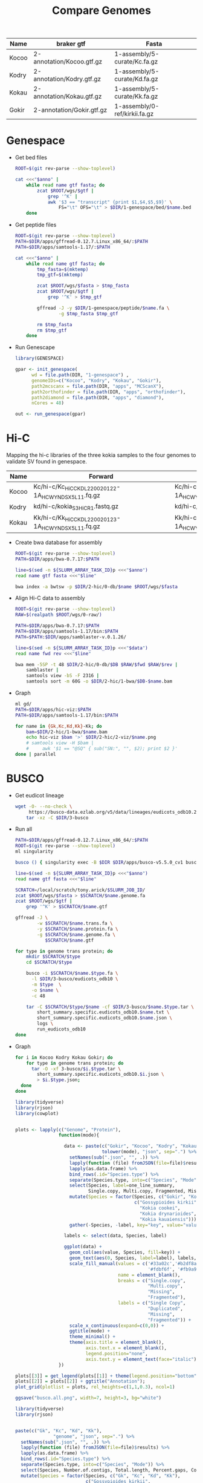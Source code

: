 #+title: Compare Genomes
#+PROPERTY:  header-args :var DIR=(my/dir)

#+name:anno
| Name  | braker gtf                | Fasta                         |
|-------+---------------------------+-------------------------------|
| Kocoo | 2-annotation/Kocoo.gtf.gz | 1-assembly/5-curate/Kc.fa.gz  |
| Kodry | 2-annotation/Kodry.gtf.gz | 1-assembly/5-curate/Kd.fa.gz  |
| Kokau | 2-annotation/Kokau.gtf.gz | 1-assembly/5-curate/Kk.fa.gz  |
| Gokir | 2-annotation/Gokir.gtf.gz | 1-assembly/0-ref/kirkii.fa.gz |


* Genespace

- Get bed files
  #+header: :var anno=anno
  #+begin_src sh :tangle 1-genespace/bed/run.sh
    ROOT=$(git rev-parse --show-toplevel)

    cat <<<"$anno" |
        while read name gtf fasta; do
            zcat $ROOT/wgs/$gtf |
                grep '^K' |
                awk '$3 == "transcript" {print $1,$4,$5,$9}' \
                    FS="\t" OFS="\t" > $DIR/1-genespace/bed/$name.bed
        done
  #+end_src

  #+RESULTS:

- Get peptide files
  #+header: :var anno=anno
  #+begin_src sh :tangle 1-genespace/peptide/run.sh
    ROOT=$(git rev-parse --show-toplevel)
    PATH=$DIR/apps/gffread-0.12.7.Linux_x86_64/:$PATH
    PATH=$DIR/apps/samtools-1.17/:$PATH

    cat <<<"$anno" |
        while read name gtf fasta; do
            tmp_fasta=$(mktemp)
            tmp_gtf=$(mktemp)

            zcat $ROOT/wgs/$fasta > $tmp_fasta
            zcat $ROOT/wgs/$gtf |
                grep '^K' > $tmp_gtf
            
            gffread -J -y $DIR/1-genespace/peptide/$name.fa \
                    -g $tmp_fasta $tmp_gtf
                                   
            rm $tmp_fasta
            rm $tmp_gtf
        done
  #+end_src
- Run Genescape
  #+begin_src R :tangle 1-genespace/run.R
    library(GENESPACE)

    gpar <- init_genespace(
          wd = file.path(DIR, "1-genespace") ,
          genomeIDs=c("Kocoo", "Kodry", "Kokau", "Gokir"), 
          path2mcscanx = file.path(DIR, "apps", "MCScanX"),
          path2orthofinder = file.path(DIR, "apps", "orthofinder"),
          path2diamond = file.path(DIR, "apps", "diamond"),
          nCores = 48)

    out <- run_genespace(gpar)
    
  #+end_src


* Hi-C

Mapping the hi-c libraries of the three kokia samples to the four
genomes to validate SV found in genespace.

#+name: hic
| Name  | Forward                                              | Reverse                                              |
|-------+------------------------------------------------------+------------------------------------------------------|
| Kocoo | Kc/hi-c/Kc_HiC_CKDL220020122-1A_HCWYNDSX5_L1_1.fq.gz | Kc/hi-c/Kc_HiC_CKDL220020122-1A_HCWYNDSX5_L1_2.fq.gz |
| Kodry | kd/hi-c/kokia_S3HiC_R1.fastq.gz                      | kd/hi-c/kokia_S3HiC_R2.fastq.gz                      |
| Kokau | Kk/hi-c/Kk_HiC_CKDL220020123-1A_HCWYNDSX5_L1_1.fq.gz | Kk/hi-c/Kk_HiC_CKDL220020123-1A_HCWYNDSX5_L1_2.fq.gz |

- Create bwa database for assembly
  #+header: :var anno=anno
  #+begin_src sh :tangle 2-hic/0-db/run.sh
    ROOT=$(git rev-parse --show-toplevel)
    PATH=$DIR/apps/bwa-0.7.17:$PATH

    line=$(sed -n ${SLURM_ARRAY_TASK_ID}p <<<"$anno")
    read name gtf fasta <<<"$line"

    bwa index -a bwtsw -p $DIR/2-hic/0-db/$name $ROOT/wgs/$fasta
  #+end_src
- Align Hi-C data to assembly
  #+header: :var data=hic
  #+begin_src sh :tangle 2-hic/1-bwa/run.sh
    ROOT=$(git rev-parse --show-toplevel)
    RAW=$(realpath $ROOT/wgs/0-raw/)

    PATH=$DIR/apps/bwa-0.7.17:$PATH
    PATH=$DIR/apps/samtools-1.17/bin:$PATH
    PATH=$PATH:$DIR/apps/samblaster-v.0.1.26/

    line=$(sed -n ${SLURM_ARRAY_TASK_ID}p <<<"$data")
    read name fwd rev <<<"$line"

    bwa mem -5SP -t 48 $DIR/2-hic/0-db/$DB $RAW/$fwd $RAW/$rev |
        samblaster |
        samtools view -bS -F 2316 |
        samtools sort -m 60G -o $DIR/2-hic/1-bwa/$DB-$name.bam
  #+end_src


- Graph
  #+begin_src sh :tangle 2-hic/2-viz/run.sh
    ml gd/
    PATH=$DIR/apps/hic-viz:$PATH
    PATH=$DIR/apps/samtools-1.17/bin:$PATH

    for name in {Gk,Kc,Kd,Kk}-Kk; do
        bam=$DIR/2-hic/1-bwa/$name.bam
        echo hic-viz $bam '>' $DIR/2-hic/2-viz/$name.png
        # samtools view -H $bam |
        #     awk '$1 == "@SQ" { sub("SN:", "", $2); print $2 }' 
    done | parallel
  #+end_src

* BUSCO

- Get eudicot lineage
  #+begin_src sh :tangle 3-busco/download-lineage.sh
  wget -O- --no-check \
       https://busco-data.ezlab.org/v5/data/lineages/eudicots_odb10.2020-09-10.tar.gz |
      tar -xz -C $DIR/3-busco
#+end_src
- Run all 
  #+header: :var anno=anno
  #+begin_src sh :tangle 3-busco/run.sh
    PATH=$DIR/apps/gffread-0.12.7.Linux_x86_64/:$PATH
    ROOT=$(git rev-parse --show-toplevel)
    ml singularity

    busco () { singularity exec -B $DIR $DIR/apps/busco-v5.5.0_cv1 busco "$@" ; }

    line=$(sed -n ${SLURM_ARRAY_TASK_ID}p <<<"$anno")
    read name gtf fasta <<<"$line"

    SCRATCH=/local/scratch/tony.arick/$SLURM_JOB_ID/
    zcat $ROOT/wgs/$fasta > $SCRATCH/$name.genome.fa
    zcat $ROOT/wgs/$gtf |
        grep '^K' > $SCRATCH/$name.gtf

    gffread -J \
            -w $SCRATCH/$name.trans.fa \
            -y $SCRATCH/$name.protein.fa \
            -g $SCRATCH/$name.genome.fa \
               $SCRATCH/$name.gtf

    for type in genome trans protein; do
        mkdir $SCRATCH/$type
        cd $SCRATCH/$type
        
        busco -i $SCRATCH/$name.$type.fa \
          -l $DIR/3-busco/eudicots_odb10 \
          -m $type  \
          -o $name \
          -c 48

        tar -C $SCRATCH/$type/$name -cf $DIR/3-busco/$name.$type.tar \
            short_summary.specific.eudicots_odb10.$name.txt \
            short_summary.specific.eudicots_odb10.$name.json \
            logs \
            run_eudicots_odb10
    done
  #+end_src

- Graph
  #+begin_src sh  
    for i in Kocoo Kodry Kokau Gokir; do
        for type in genome trans protein; do
          tar -O -xf 3-busco/$i.$type.tar \
            short_summary.specific.eudicots_odb10.$i.json \
            > $i.$type.json;
      done
    done
  #+end_src
  #+begin_src R
    library(tidyverse)
    library(rjson)
    library(cowplot)


    plots <- lapply(c("Genome", "Protein"),
                    function(mode){

                      data <- paste(c("Gokir", "Kocoo", "Kodry", "Kokau"),
                                    tolower(mode), "json", sep=".") %>%
                        setNames(sub(".json", "", .)) %>%
                        lapply(function (file) fromJSON(file=file)$results) %>%
                        lapply(as.data.frame) %>%
                        bind_rows(.id="Species.type") %>%
                        separate(Species.type, into=c("Species", "Mode")) %>%
                        select(Species, label=one_line_summary,
                               Single.copy, Multi.copy, Fragmented, Missing) %>%
                        mutate(Species = factor(Species, c("Gokir", "Kocoo", "Kodry", "Kokau"),
                                                c("Gossypioides kirkii",
                                                  "Kokia cookei",
                                                  "Kokia drynarioides",
                                                  "Kokia kauaiensis"))) %>%
                        gather(-Species, -label, key="key", value="value")

                      labels <- select(data, Species, label)

                      ggplot(data) +
                        geom_col(aes(value, Species, fill=key)) +
                        geom_text(aes(0, Species, label=label), labels, hjust=-0.01) +
                        scale_fill_manual(values = c('#33a02c','#b2df8a',
                                                     '#fdbf6f', '#fb9a99'),
                                          name = element_blank(),
                                          breaks = c("Single.copy",
                                                     "Multi.copy",
                                                     "Missing",
                                                     "Fragmented"),
                                          labels = c("Single Copy",
                                                     "Duplicated",
                                                     "Missing",
                                                     "Fragmented")) +
                        scale_x_continuous(expand=c(0,0)) +
                        ggtitle(mode) +
                        theme_minimal() +
                        theme(axis.title = element_blank(),
                              axis.text.x = element_blank(),
                              legend.position="none",
                              axis.text.y = element_text(face="italic"))
                    })

    plots[[3]] = get_legend(plots[[1]] + theme(legend.position="bottom"))
    plots[[2]] = plots[[2]] + ggtitle("Annotation");
    plot_grid(plotlist = plots, rel_heights=c(1,1,0.3), ncol=1)

    ggsave("busco.all.png", width=7, height=3, bg="white")
  #+end_src
  [[./busco.all.png]]

    #+begin_src R :session kokia
      library(tidyverse)
      library(rjson)


      paste(c("Gk", "Kc", "Kd", "Kk"),
                    "genome", "json", sep=".") %>%
        setNames(sub(".json", "", .)) %>%
        lapply(function (file) fromJSON(file=file)$results) %>%
        lapply(as.data.frame) %>%
        bind_rows(.id="Species.type") %>%
        separate(Species.type, into=c("Species", "Mode")) %>%
        select(Species, Number.of.contigs, Total.length, Percent.gaps, Contigs.N50) %>%
        mutate(Species = factor(Species, c("Gk", "Kc", "Kd", "Kk"),
                                c("Gossypioides kirkii",
                                  "Kokia cookei",
                                  "Kokia drynarioides",
                                  "Kokia kauaiensis")))

  #+end_src

| Species             | Number.of.contigs | Total.length | Percent.gaps | Contigs.N50 |
|---------------------+-------------------+--------------+--------------+-------------|
| Gossypioides kirkii |               288 |    538117542 |       0.005% |     8700000 |
| Kokia cookei        |               745 |    524969409 |       0.332% |     1716024 |
| Kokia drynarioides  |               780 |    511904237 |       0.015% |     1881333 |
| Kokia kauaiensis    |               663 |    527234597 |       0.012% |     1538567 |

